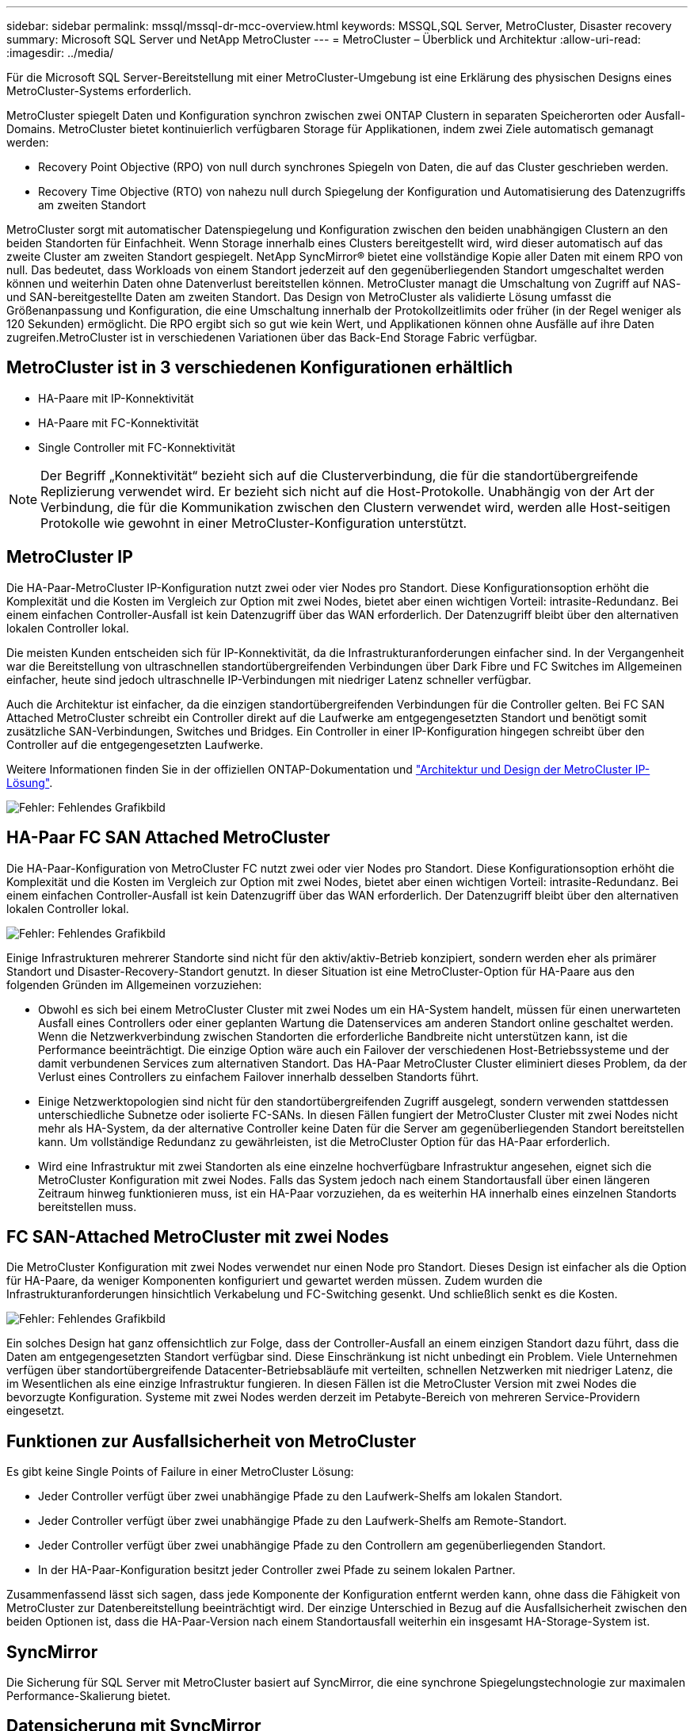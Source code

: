---
sidebar: sidebar 
permalink: mssql/mssql-dr-mcc-overview.html 
keywords: MSSQL,SQL Server, MetroCluster, Disaster recovery 
summary: Microsoft SQL Server und NetApp MetroCluster 
---
= MetroCluster – Überblick und Architektur
:allow-uri-read: 
:imagesdir: ../media/


[role="lead"]
Für die Microsoft SQL Server-Bereitstellung mit einer MetroCluster-Umgebung ist eine Erklärung des physischen Designs eines MetroCluster-Systems erforderlich.

MetroCluster spiegelt Daten und Konfiguration synchron zwischen zwei ONTAP Clustern in separaten Speicherorten oder Ausfall-Domains. MetroCluster bietet kontinuierlich verfügbaren Storage für Applikationen, indem zwei Ziele automatisch gemanagt werden:

* Recovery Point Objective (RPO) von null durch synchrones Spiegeln von Daten, die auf das Cluster geschrieben werden.
* Recovery Time Objective (RTO) von nahezu null durch Spiegelung der Konfiguration und Automatisierung des Datenzugriffs am zweiten Standort


MetroCluster sorgt mit automatischer Datenspiegelung und Konfiguration zwischen den beiden unabhängigen Clustern an den beiden Standorten für Einfachheit. Wenn Storage innerhalb eines Clusters bereitgestellt wird, wird dieser automatisch auf das zweite Cluster am zweiten Standort gespiegelt. NetApp SyncMirror® bietet eine vollständige Kopie aller Daten mit einem RPO von null. Das bedeutet, dass Workloads von einem Standort jederzeit auf den gegenüberliegenden Standort umgeschaltet werden können und weiterhin Daten ohne Datenverlust bereitstellen können. MetroCluster managt die Umschaltung von Zugriff auf NAS- und SAN-bereitgestellte Daten am zweiten Standort. Das Design von MetroCluster als validierte Lösung umfasst die Größenanpassung und Konfiguration, die eine Umschaltung innerhalb der Protokollzeitlimits oder früher (in der Regel weniger als 120 Sekunden) ermöglicht. Die RPO ergibt sich so gut wie kein Wert, und Applikationen können ohne Ausfälle auf ihre Daten zugreifen.MetroCluster ist in verschiedenen Variationen über das Back-End Storage Fabric verfügbar.



== MetroCluster ist in 3 verschiedenen Konfigurationen erhältlich

* HA-Paare mit IP-Konnektivität
* HA-Paare mit FC-Konnektivität
* Single Controller mit FC-Konnektivität



NOTE: Der Begriff „Konnektivität“ bezieht sich auf die Clusterverbindung, die für die standortübergreifende Replizierung verwendet wird. Er bezieht sich nicht auf die Host-Protokolle. Unabhängig von der Art der Verbindung, die für die Kommunikation zwischen den Clustern verwendet wird, werden alle Host-seitigen Protokolle wie gewohnt in einer MetroCluster-Konfiguration unterstützt.



== MetroCluster IP

Die HA-Paar-MetroCluster IP-Konfiguration nutzt zwei oder vier Nodes pro Standort. Diese Konfigurationsoption erhöht die Komplexität und die Kosten im Vergleich zur Option mit zwei Nodes, bietet aber einen wichtigen Vorteil: intrasite-Redundanz. Bei einem einfachen Controller-Ausfall ist kein Datenzugriff über das WAN erforderlich. Der Datenzugriff bleibt über den alternativen lokalen Controller lokal.

Die meisten Kunden entscheiden sich für IP-Konnektivität, da die Infrastrukturanforderungen einfacher sind. In der Vergangenheit war die Bereitstellung von ultraschnellen standortübergreifenden Verbindungen über Dark Fibre und FC Switches im Allgemeinen einfacher, heute sind jedoch ultraschnelle IP-Verbindungen mit niedriger Latenz schneller verfügbar.

Auch die Architektur ist einfacher, da die einzigen standortübergreifenden Verbindungen für die Controller gelten. Bei FC SAN Attached MetroCluster schreibt ein Controller direkt auf die Laufwerke am entgegengesetzten Standort und benötigt somit zusätzliche SAN-Verbindungen, Switches und Bridges. Ein Controller in einer IP-Konfiguration hingegen schreibt über den Controller auf die entgegengesetzten Laufwerke.

Weitere Informationen finden Sie in der offiziellen ONTAP-Dokumentation und https://www.netapp.com/pdf.html?item=/media/13481-tr4689.pdf["Architektur und Design der MetroCluster IP-Lösung"^].

image:mccip.png["Fehler: Fehlendes Grafikbild"]



== HA-Paar FC SAN Attached MetroCluster

Die HA-Paar-Konfiguration von MetroCluster FC nutzt zwei oder vier Nodes pro Standort. Diese Konfigurationsoption erhöht die Komplexität und die Kosten im Vergleich zur Option mit zwei Nodes, bietet aber einen wichtigen Vorteil: intrasite-Redundanz. Bei einem einfachen Controller-Ausfall ist kein Datenzugriff über das WAN erforderlich. Der Datenzugriff bleibt über den alternativen lokalen Controller lokal.

image:mcc-4-node.png["Fehler: Fehlendes Grafikbild"]

Einige Infrastrukturen mehrerer Standorte sind nicht für den aktiv/aktiv-Betrieb konzipiert, sondern werden eher als primärer Standort und Disaster-Recovery-Standort genutzt. In dieser Situation ist eine MetroCluster-Option für HA-Paare aus den folgenden Gründen im Allgemeinen vorzuziehen:

* Obwohl es sich bei einem MetroCluster Cluster mit zwei Nodes um ein HA-System handelt, müssen für einen unerwarteten Ausfall eines Controllers oder einer geplanten Wartung die Datenservices am anderen Standort online geschaltet werden. Wenn die Netzwerkverbindung zwischen Standorten die erforderliche Bandbreite nicht unterstützen kann, ist die Performance beeinträchtigt. Die einzige Option wäre auch ein Failover der verschiedenen Host-Betriebssysteme und der damit verbundenen Services zum alternativen Standort. Das HA-Paar MetroCluster Cluster eliminiert dieses Problem, da der Verlust eines Controllers zu einfachem Failover innerhalb desselben Standorts führt.
* Einige Netzwerktopologien sind nicht für den standortübergreifenden Zugriff ausgelegt, sondern verwenden stattdessen unterschiedliche Subnetze oder isolierte FC-SANs. In diesen Fällen fungiert der MetroCluster Cluster mit zwei Nodes nicht mehr als HA-System, da der alternative Controller keine Daten für die Server am gegenüberliegenden Standort bereitstellen kann. Um vollständige Redundanz zu gewährleisten, ist die MetroCluster Option für das HA-Paar erforderlich.
* Wird eine Infrastruktur mit zwei Standorten als eine einzelne hochverfügbare Infrastruktur angesehen, eignet sich die MetroCluster Konfiguration mit zwei Nodes. Falls das System jedoch nach einem Standortausfall über einen längeren Zeitraum hinweg funktionieren muss, ist ein HA-Paar vorzuziehen, da es weiterhin HA innerhalb eines einzelnen Standorts bereitstellen muss.




== FC SAN-Attached MetroCluster mit zwei Nodes

Die MetroCluster Konfiguration mit zwei Nodes verwendet nur einen Node pro Standort. Dieses Design ist einfacher als die Option für HA-Paare, da weniger Komponenten konfiguriert und gewartet werden müssen. Zudem wurden die Infrastrukturanforderungen hinsichtlich Verkabelung und FC-Switching gesenkt. Und schließlich senkt es die Kosten.

image:mcc-2-node.png["Fehler: Fehlendes Grafikbild"]

Ein solches Design hat ganz offensichtlich zur Folge, dass der Controller-Ausfall an einem einzigen Standort dazu führt, dass die Daten am entgegengesetzten Standort verfügbar sind. Diese Einschränkung ist nicht unbedingt ein Problem. Viele Unternehmen verfügen über standortübergreifende Datacenter-Betriebsabläufe mit verteilten, schnellen Netzwerken mit niedriger Latenz, die im Wesentlichen als eine einzige Infrastruktur fungieren. In diesen Fällen ist die MetroCluster Version mit zwei Nodes die bevorzugte Konfiguration. Systeme mit zwei Nodes werden derzeit im Petabyte-Bereich von mehreren Service-Providern eingesetzt.



== Funktionen zur Ausfallsicherheit von MetroCluster

Es gibt keine Single Points of Failure in einer MetroCluster Lösung:

* Jeder Controller verfügt über zwei unabhängige Pfade zu den Laufwerk-Shelfs am lokalen Standort.
* Jeder Controller verfügt über zwei unabhängige Pfade zu den Laufwerk-Shelfs am Remote-Standort.
* Jeder Controller verfügt über zwei unabhängige Pfade zu den Controllern am gegenüberliegenden Standort.
* In der HA-Paar-Konfiguration besitzt jeder Controller zwei Pfade zu seinem lokalen Partner.


Zusammenfassend lässt sich sagen, dass jede Komponente der Konfiguration entfernt werden kann, ohne dass die Fähigkeit von MetroCluster zur Datenbereitstellung beeinträchtigt wird. Der einzige Unterschied in Bezug auf die Ausfallsicherheit zwischen den beiden Optionen ist, dass die HA-Paar-Version nach einem Standortausfall weiterhin ein insgesamt HA-Storage-System ist.



== SyncMirror

Die Sicherung für SQL Server mit MetroCluster basiert auf SyncMirror, die eine synchrone Spiegelungstechnologie zur maximalen Performance-Skalierung bietet.



== Datensicherung mit SyncMirror

Auf der einfachsten Ebene bedeutet synchrone Replikation, dass jede Änderung an beiden Seiten des gespiegelten Speichers vorgenommen werden muss, bevor sie bestätigt wird. Wenn beispielsweise eine Datenbank ein Protokoll schreibt oder ein VMware Gast gepatcht wird, darf ein Schreibvorgang nie verloren gehen. Als Protokollebene darf das Storage-System den Schreibvorgang erst dann bestätigen, wenn es auf nichtflüchtigen Medien an beiden Standorten gespeichert wurde. Nur dann ist es sicher, ohne das Risiko eines Datenverlusts zu gehen.

Die Verwendung einer Technologie zur synchronen Replizierung ist der erste Schritt beim Entwurf und Management einer Lösung zur synchronen Replizierung. Die wichtigste Überlegung ist, zu verstehen, was in verschiedenen geplanten und ungeplanten Ausfallszenarien passieren könnte. Nicht alle Lösungen zur synchronen Replizierung bieten dieselben Funktionen. Wenn Sie eine Lösung benötigen, die einen Recovery Point Objective (RPO) von null bietet, d. h. keinen Datenverlust verursacht, müssen alle Ausfallszenarien in Betracht gezogen werden. Welches ist insbesondere das erwartete Ergebnis, wenn die Replikation aufgrund des Verlusts der Verbindung zwischen Standorten nicht möglich ist?



== SyncMirror Datenverfügbarkeit

Die MetroCluster-Replizierung basiert auf der NetApp SyncMirror Technologie, mit der effizient in den synchronen Modus bzw. aus dem synchronen Modus gewechselt werden kann. Diese Funktion erfüllt die Anforderungen von Kunden, die synchrone Replizierung benötigen, aber auch Hochverfügbarkeit für ihre Datenservices benötigen. Wenn zum Beispiel die Verbindung zu einem Remote-Standort unterbrochen wird, ist es in der Regel besser, dass das Speichersystem weiterhin in einem nicht replizierten Zustand betrieben wird.

Viele Lösungen zur synchronen Replizierung können nur im synchronen Modus betrieben werden. Diese Art der alles-oder-nichts-Replikation wird manchmal Domino-Modus genannt. Solche Storage-Systeme stellen keine Daten mehr bereit, statt die lokalen und Remote-Kopien der Daten unsynchronisiert zu lassen. Wenn die Replikation gewaltsam unterbrochen wird, kann die Resynchronisierung äußerst zeitaufwendig sein und einen Kunden während der Wiederherstellung der Spiegelung einem vollständigen Datenverlust aussetzen.

SyncMirror kann nicht nur nahtlos aus dem synchronen Modus wechseln, wenn der Remote-Standort nicht erreichbar ist, sondern auch bei der Wiederherstellung der Konnektivität schnell zu einem RPO = 0-Zustand neu synchronisieren. Die veraltete Kopie der Daten am Remote-Standort kann während der Resynchronisierung auch in einem nutzbaren Zustand aufbewahrt werden. Auf diese Weise ist gewährleistet, dass lokale und Remote-Kopien der Daten jederzeit vorhanden sind.

Wo der Domino-Modus erforderlich ist, bietet NetApp SnapMirror Synchronous (SM-S) an. Darüber hinaus gibt es Optionen auf Applikationsebene wie Oracle DataGuard oder SQL Server Always On Availability Groups. Für die Festplattenspiegelung auf Betriebssystemebene kann eine Option sein. Wenden Sie sich an Ihren NetApp oder Ihr Partner Account Team, um weitere Informationen und Optionen zu erhalten.

